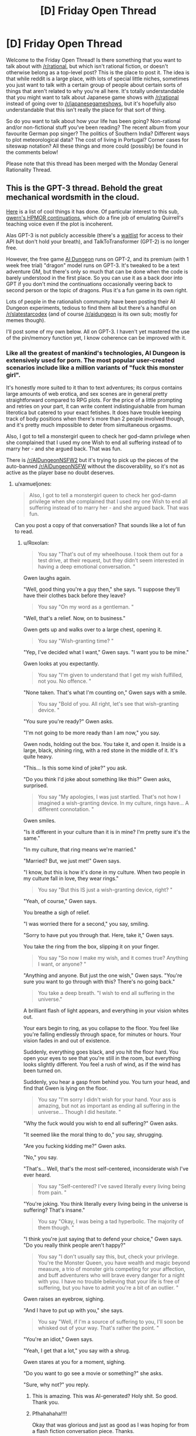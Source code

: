 #+TITLE: [D] Friday Open Thread

* [D] Friday Open Thread
:PROPERTIES:
:Author: AutoModerator
:Score: 18
:DateUnix: 1594998340.0
:DateShort: 2020-Jul-17
:END:
Welcome to the Friday Open Thread! Is there something that you want to talk about with [[/r/rational]], but which isn't rational fiction, or doesn't otherwise belong as a top-level post? This is the place to post it. The idea is that while reddit is a large place, with lots of special little niches, sometimes you just want to talk with a certain group of people about certain sorts of things that aren't related to why you're all here. It's totally understandable that you might want to talk about Japanese game shows with [[/r/rational]] instead of going over to [[/r/japanesegameshows]], but it's hopefully also understandable that this isn't really the place for that sort of thing.

So do you want to talk about how your life has been going? Non-rational and/or non-fictional stuff you've been reading? The recent album from your favourite German pop singer? The politics of Southern India? Different ways to plot meteorological data? The cost of living in Portugal? Corner cases for siteswap notation? All these things and more could (possibly) be found in the comments below!

Please note that this thread has been merged with the Monday General Rationality Thread.


** This is the GPT-3 thread. Behold the great mechanical wordsmith in the cloud.

[[https://mobile.twitter.com/xuenay/status/1283312640199196673][Here]] is a list of cool things it has done. Of particular interest to this sub, [[https://www.gwern.net/GPT-3#harry-potter-and-the-methods-of-rationality][gwern's HPMOR continuations]], which do a fine job of emulating Quirrell's teaching voice even if the plot is incoherent.

 

Alas GPT-3 is not publicly accessible (there's a [[https://beta.openai.com/][waitlist]] for access to their API but don't hold your breath), and TalkToTransformer (GPT-2) is no longer free.

However, the free game [[https://play.aidungeon.io/][AI Dungeon]] runs on GPT-2, and its premium (with 1 week free trial) "dragon" model runs on GPT-3. It's tweaked to be a text adventure GM, but there's only so much that can be done when the code is barely understood in the first place. So you can use it as a back door into GPT if you don't mind the continuations occasionally veering back to second person or the topic of dragons. Plus it's a fun game in its own right.

Lots of people in the rationalish community have been posting their AI Dungeon experiments, tedious to find them all but there's a handful on [[/r/slatestarcodex]] (and of course [[/r/aidungeon]] is its own sub; mostly for memes though).

I'll post some of my own below. All on GPT-3. I haven't yet mastered the use of the pin/memory function yet, I know coherence can be improved with it.
:PROPERTIES:
:Author: Roxolan
:Score: 13
:DateUnix: 1595000587.0
:DateShort: 2020-Jul-17
:END:

*** Like all the greatest of mankind's technologies, AI Dungeon is extensively used for porn. The most popular user-created scenarios include like a million variants of "fuck this monster girl".

It's honestly more suited to it than to text adventures; its corpus contains large amounts of web erotica, and sex scenes are in general pretty straightforward compared to RPG plots. For the price of a little prompting and retries on your part, it can write content indistinguishable from human literotica but catered to your exact fetishes. It does have trouble keeping track of body positions when there's more than 2 people involved though, and it's pretty much impossible to deter from simultaneous orgasms.

Also, I got to tell a monstergirl queen to check her god-damn privilege when she complained that I used my one Wish to end all suffering instead of to marry her - and she argued back. That was fun.

There is [[/r/AIDungeonNSFW2]] but it's trying to pick up the pieces of the auto-banned [[/r/AIDungeonNSFW]] without the discoverability, so it's not as active as the player base no doubt deserves.
:PROPERTIES:
:Author: Roxolan
:Score: 11
:DateUnix: 1595002561.0
:DateShort: 2020-Jul-17
:END:

**** u/xamueljones:
#+begin_quote
  Also, I got to tell a monstergirl queen to check her god-damn privilege when she complained that I used my one Wish to end all suffering instead of to marry her - and she argued back. That was fun.
#+end_quote

Can you post a copy of that conversation? That sounds like a lot of fun to read.
:PROPERTIES:
:Author: xamueljones
:Score: 5
:DateUnix: 1595009819.0
:DateShort: 2020-Jul-17
:END:

***** u/Roxolan:
#+begin_quote
  You say "That's out of my wheelhouse. I took them out for a test drive, at their request, but they didn't seem interested in having a deep emotional conversation. "
#+end_quote

Gwen laughs again.

"Well, good thing you're a guy then," she says. "I suppose they'll have their clothes back before they leave?

#+begin_quote
  You say "On my word as a gentleman. "
#+end_quote

"Well, that's a relief. Now, on to business."

Gwen gets up and walks over to a large chest, opening it.

#+begin_quote
  You say "Wish-granting time? "
#+end_quote

"Yep, I've decided what I want," Gwen says. "I want you to be mine."

Gwen looks at you expectantly.

#+begin_quote
  You say "I'm given to understand that I get my wish fulfilled, not you. No offence. "
#+end_quote

"None taken. That's what I'm counting on," Gwen says with a smile.

#+begin_quote
  You say "Bold of you. All right, let's see that wish-granting device. "
#+end_quote

"You sure you're ready?" Gwen asks.

"I'm not going to be more ready than I am now," you say.

Gwen nods, holding out the box. You take it, and open it. Inside is a large, black, shining ring, with a red stone in the middle of it. It's quite heavy.

"This... Is this some kind of joke?" you ask.

"Do you think I'd joke about something like this?" Gwen asks, surprised.

#+begin_quote
  You say "My apologies, I was just startled. That's not how I imagined a wish-granting device. In my culture, rings have... A different connotation. "
#+end_quote

Gwen smiles.

"Is it different in your culture than it is in mine? I'm pretty sure it's the same."

"In my culture, that ring means we're married."

"Married? But, we just met!" Gwen says.

"I know, but this is how it's done in my culture. When two people in my culture fall in love, they wear rings."

#+begin_quote
  You say "But this IS just a wish-granting device, right? "
#+end_quote

"Yeah, of course," Gwen says.

You breathe a sigh of relief.

"I was worried there for a second," you say, smiling.

"Sorry to have put you through that. Here, take it," Gwen says.

You take the ring from the box, slipping it on your finger.

#+begin_quote
  You say "So now I make my wish, and it comes true? Anything I want, or anyone? "
#+end_quote

"Anything and anyone. But just the one wish," Gwen says. "You're sure you want to go through with this? There's no going back."

#+begin_quote
  You take a deep breath. "I wish to end all suffering in the universe."
#+end_quote

A brilliant flash of light appears, and everything in your vision whites out.

Your ears begin to ring, as you collapse to the floor. You feel like you're falling endlessly through space, for minutes or hours. Your vision fades in and out of existence.

Suddenly, everything goes black, and you hit the floor hard. You open your eyes to see that you're still in the room, but everything looks slightly different. You feel a rush of wind, as if the wind has been turned on.

Suddenly, you hear a gasp from behind you. You turn your head, and find that Gwen is lying on the floor.

#+begin_quote
  You say "I'm sorry I didn't wish for your hand. Your ass is amazing, but not as important as ending all suffering in the universe... Though I did hesitate. "
#+end_quote

"Why the fuck would you wish to end all suffering?" Gwen asks.

"It seemed like the moral thing to do," you say, shrugging.

"Are you fucking kidding me?" Gwen asks.

"No," you say.

"That's... Well, that's the most self-centered, inconsiderate wish I've ever heard.

#+begin_quote
  You say "Self-centered? I've saved literally every living being from pain. "
#+end_quote

"You're joking. You think literally every living being in the universe is suffering? That's insane."

#+begin_quote
  You say "Okay, I was being a tad hyperbolic. The majority of them though. "
#+end_quote

"I think you're just saying that to defend your choice," Gwen says. "Do you really think people aren't happy?"

#+begin_quote
  You say "I don't usually say this, but, check your privilege. You're the Monster Queen, you have wealth and magic beyond measure, a trio of monster girls competing for your affection, and buff adventurers who will brave every danger for a night with you. I have no trouble believing that your life is free of suffering, but you have to admit you're a bit of an outlier. "
#+end_quote

Gwen raises an eyebrow, sighing.

"And I have to put up with you," she says.

#+begin_quote
  You say "Well, if I'm a source of suffering to you, I'll soon be whisked out of your way. That's rather the point. "
#+end_quote

"You're an idiot," Gwen says.

"Yeah, I get that a lot," you say with a shrug.

Gwen stares at you for a moment, sighing.

"Do you want to go see a movie or something?" she asks.

"Sure, why not?" you reply.
:PROPERTIES:
:Author: Roxolan
:Score: 20
:DateUnix: 1595010821.0
:DateShort: 2020-Jul-17
:END:

****** This is amazing. This was AI-generated? Holy shit. So good. Thank you.
:PROPERTIES:
:Author: dapperAF
:Score: 3
:DateUnix: 1595045125.0
:DateShort: 2020-Jul-18
:END:


****** Pfhahahaha!!!!

Okay that was glorious and just as good as I was hoping for from a flash fiction conversation piece. Thanks.
:PROPERTIES:
:Author: xamueljones
:Score: 3
:DateUnix: 1595016584.0
:DateShort: 2020-Jul-18
:END:


*** [Here is an AI-human collaborative short story, written (off that same killed-by-demons prompt) by repeatedly asking the AI for a couple of sentences more, and retrying every time I found the new sentences unsatisfying. The story didn't seem to be moving towards a conclusion any time soon, I just stopped when I got bored.]

You walk over to the "Afterlife Registration" desk, where a bored-looking man looks up at you.

"Hello", he says. "Do you need assistance?"

"I don't know" you say. "I died."

"Ah", says the man. "What can I do for you?"

"Well, I died..."

"Quite right", says the man. "It's perfectly normal to be worried about what happens after you die. Where do you want to go?"

"I don't know", you say. "Where do I go?"

The man smiles at you. "Where would you like to go?"

You think for a moment. "Heaven. I want to go to heaven."

"You want to go to the Christian Heaven?"

"Yes. That's what I want."

The man frowns, and pauses for a moment. "I'm sorry", he says finally. "We don't have that here."

"You don't have... What? Why not?"

"Heaven doesn't exist."

You stare at him in shock. "What? But... It has to!"

The man shakes his head. "No, it doesn't. It's just a fairy tale made up by people thousands of years ago."

"It is not!" you say, beginning to get angry. "My... My Grandma went there when she died!"

"Sorry", says the man. "If you're looking for an afterlife where you can be with your Grandma, you won't find it here."

"But..." You think for a moment. "What about... Hell?"

The man smiles. "Yes, Hell does exist. We have that here."

"Oh, great!" you say. "I want to go there."

The man frowns. "I'm sorry, but we're full. We just don't have the space. If you want, I can put in a request, but it'll be a few million years before you get in."

"A few million..." You stop, doing some quick calculations. "But, that's longer than the Earth has even existed!"

The man smiles again. "That's correct."

"You're crazy" you say. "This place is crazy. I'm leaving."

You turn to leave, but the man grabs your shoulder. "Hey, wait!" he says. "If you don't want to stay here or in Hell, you can choose the third option."

"There's a third option?" you ask.

The man nods. "There's a third option. It's a bit strange and new, so not many people take it, but I'm sure we can get it set up for you."

You frown. "Well, what is it?"

The man smiles, and points to a large sign on the wall behind you. It shows a picture of a handsome man in an evening gown, with the words "Heaven: Be a star!" across the top.

"You can become a star!" the man says. "We can make you into a beautiful shining star! Just like in the sky!"

"I... Don't think that's what Heaven should be like", you say. "Besides, if I remember my astronomy, stars eventually burn out."

"These stars are special", says the man. "They never burn out! Well, not for billions of years. And you get to be married to one of the stars!"

You turn, and see a beautiful woman standing behind you. "Hello", she says. "I'm a red giant. It would be an honor to become one with you."

"Er... Okay" you say.

The man smiles. "So, to sum up: You have the option of becoming a star, or staying here and being unhappy."

You look at the two options. Becoming a star does have a certain appeal to it... But you can't help but worry. Will you really never die? You don't know if you want to live forever. Also, being married to a star seems a bit... Boring. You've never been interested in those types of women. But, staying here forever without any hope of leaving seems like a horrible fate as well. At least if you were a star, you'd be doing something. You could be a real contributing part of... Something. You have no idea what, but it still seems better than being here.

"... I want to be a star" you say finally.

The man smiles. "Well, that's wonderful! Stars are a large part of what keeps this place going. We need more of them." He turns to you. "Now, to turn you into a star, we need to make some small changes to your body. We can't have you bursting into flames or anything."

You nod, and the man holds up a small, round object. "This is a Curvite," he says. "One of the building blocks of our world. All matter is made up of Curvites." He puts the small stone down on the table. "Now, I'm going to put this in your hand."

You extend your hand, and the man drops the Curvite into it. "Thanks", you say, looking at the stone. It's a light blue color, and perfectly smooth.

"Now, you're going to feel a bit dizzy, and probably very sleepy. Don't worry, that's normal. Once you've fallen asleep, we'll begin the transformation." He smiles at you. "I look forward to seeing you shine bright in the sky."

The man leaves, and you lie down on the table. After a few minutes, you close your eyes.
:PROPERTIES:
:Author: Roxolan
:Score: 5
:DateUnix: 1595001176.0
:DateShort: 2020-Jul-17
:END:


*** [I was playing a magical girl fighting demons with the help of nature spirits, and currently sharing her body with a spirit by the name of "the green phantom". Then I lost a fight and died. But I just said "You stand up". And checked out all the things the AI could come up as a follow-up to /that/. Cherry-picked for your convenience.]

 

You have been killed by demons.

#+begin_quote
  You stand up.
#+end_quote

It seems you have died.

This is not the first time, nor will it be the last.

 

You have been killed by demons.

#+begin_quote
  You stand up.
#+end_quote

You stand up, unharmed.

The demon howls in pain and rage as it realizes that you have returned from the dead, and will not let it take you without a fight.

 

You have been killed by demons.

#+begin_quote
  You stand up.
#+end_quote

You stand up, a new spirit possessing you.

"Well", the spirit says. "That was interesting."

 

You have been killed by demons.

#+begin_quote
  You stand up.
#+end_quote

You stand up, finding yourself in a dimly lit hallway. A small figure stands there, wearing red and black robes.

"Ah, you're here. Just in time for class."

"Who are you?"

"I'm the teacher."

"What... what happened?"

"You died. Now, take a seat. We'll be starting class soon."

You look around, and find yourself in a classroom. You don't recognize the teacher, but you do recognize some of the other students. They're all people you've killed.

"What's going on?" You ask.

"This is eternity." The teacher says. "Take a seat. Today we shall learn about the Lord of Hell, and his everlasting crusade against heaven."

 

You have been killed by demons.

#+begin_quote
  You stand up.
#+end_quote

You stand up, shaking off the dirt that's caked onto your body. You quickly summon a cloud to carry you out of the graveyard.

 

You have been killed by demons.

#+begin_quote
  You stand up.
#+end_quote

You stand up. The demon who attacked you is gone, and the oppressive cloud has lifted.

The spirits inhabiting your body and the tree look at you in awe.

"What just happened?" The tree asks.

"I'm not sure", you admit. "But I think the demon's dead. And I think I'm the one who killed him."

 

You have been killed by demons.

#+begin_quote
  You stand up.
#+end_quote

You try to stand up, but find that your legs don't work. Looking down, you see that your body has been torn apart.

With a sigh, you allow the spirits inhabiting you to flee. They wander off into the sky, searching for a new body to live in.

Soon, you are nothing but a soul, floating through the air. You wonder whether you will be reincarnated, or go to hell for committing suicide.

 

You have been killed by demons.

#+begin_quote
  You stand up.
#+end_quote

You stand up, finding yourself faced with a crowd of angry miners. Apparently, the mob has arrived to kill the demon, but found you in its place.

"Witch!" They shout. "Demon!"

They grab you, and hang you from a tree.

You have been killed by religious fanatics.

 

You have been killed by demons.

#+begin_quote
  You stand up.
#+end_quote

You stand up, and see the world in a new light. Colors are brighter, sounds are louder, and your body feels... Different. More powerful.

You look down at your chest, where the demon's claws tore through. Instead of seeing torn robes and red blood staining them, you see a patch-work of glowing yellow souls and golden light.

"What... What happened?" You say.

"You took a demon's hit for me." The spirit inhabiting you says. "I have given you some of my power, as a thanks for saving my life."

 

You have been killed by demons.

#+begin_quote
  You stand up.
#+end_quote

"Get up", a voice commands.

You stand up, and open your eyes. You are in the middle of a battle.

"What is going on?" You ask.

"This is what happens when you die", the voice says. "You get a second chance."

You look at your hands. They are not your hands. In fact, they are the hands of a wendigo, a demonic spirit that possesses humans and transforms them into its own image.

You see the battlefield. It is filled with spirits, some from your world, others from the next. All are here for the same reason. They were killed, and given a second chance.

 

You have been killed by demons.

#+begin_quote
  You stand up.
#+end_quote

You stand up, looking at the scene of your demise. You see the building you were on top of smashed with incredible force. You feel the green phantom spirit release its control over your body.

"I'm sorry" he says, "I didn't see that coming. Thank you for saving me. I've never had anyone die to save me before. What a way to go! It's like you walked out of a legend!"

"You're welcome", you say, "but now I'm dead."

"Yes", the green phantom says, "that is a problem."

 

You have been killed by demons.

#+begin_quote
  You stand up.
#+end_quote

It doesn't work. You're still dead.
:PROPERTIES:
:Author: Roxolan
:Score: 8
:DateUnix: 1595000875.0
:DateShort: 2020-Jul-17
:END:


** This week saw the release of the latest Dresden Files book, which I recommended on Monday.

It marks what is unequivocally the most disappointing installment of a series that I really enjoy. Apparently what happened is it was going to be too long, like 1.5 long books, so the publisher demanded that it be split into two books. They made this demand late into the editing process, and as a result the author had to shuffle things around and cut and compress plot lines.

The end result is incredibly disappointing. It includes issues like the same new information being introduced for the first time multiple times, by and to the same characters. It includes characters who might have a falling apart as a result of plot elements from the next book instead having /incredibly/ stupid misunderstandings in this one. I'm by far the most disappointed I have ever been in a series that is in my top 10 favourites of all time.

The silver lining I guess is that the next book/the rest of this one comes out in only a few months, so this crushing disappointment should not stand as the current state of the series for very long.

But if you were thinking of reading the series, wait until October, because the latest book doesn't have an ending, not even a cliffhanger, it just ends arbitrarily during a little downtime. And it's not even a long book. This is like the first third of the too long book, and on the /short/ side of books in this series
:PROPERTIES:
:Author: Rhamni
:Score: 16
:DateUnix: 1595015983.0
:DateShort: 2020-Jul-18
:END:

*** Thanks for the recommendation. I've been waiting on this series for a long time. I can wait a little longer.
:PROPERTIES:
:Author: Rorschach_And_Prozac
:Score: 5
:DateUnix: 1595018861.0
:DateShort: 2020-Jul-18
:END:


*** That's a real shame to hear. I've been really enjoying the Dresden Files, so I'll wait to read the next two at once. I wonder if a weak book in the series would hurt the publisher more in the long run than if they'd simply gone with the longer length. I obviously can't speak for everyone, but for me a longer good-quality story is actually a bonus, not a detriment.
:PROPERTIES:
:Author: Scilark
:Score: 2
:DateUnix: 1595060845.0
:DateShort: 2020-Jul-18
:END:


*** Damn, I've been rereading Skin Game before starting the new one. Thank you for the heads up, having the background makes a big difference and thank you for not spoiling anything. If I'd read it without that information I might have thought the series wasn't worthwhile anymore or that my tastes had changed without knowing why it didn't seem as good as the others.
:PROPERTIES:
:Author: RetardedWabbit
:Score: 2
:DateUnix: 1595224291.0
:DateShort: 2020-Jul-20
:END:


** i'm dating new people and oh my god new relationship energy is amazing i just wanted to let you all know that everything's coming up weasel

(oh and sidenote me and a partner of 7 years broke up like two weeks ago but forget that part! let's focus on the fact that i'm kissing beautiful nerds)

love you all
:PROPERTIES:
:Author: MagicWeasel
:Score: 12
:DateUnix: 1595050228.0
:DateShort: 2020-Jul-18
:END:

*** u/GaBeRockKing:
#+begin_quote
  everything's coming up weasel
#+end_quote

Given your distinct weasel-based persona on this subreddit, I vote you come up with an actual weasel-based fursona to tag all your posts with.
:PROPERTIES:
:Author: GaBeRockKing
:Score: 4
:DateUnix: 1595092305.0
:DateShort: 2020-Jul-18
:END:

**** i don't even know how i'd tag my posts with a weasel based fursona

but that said the username was inspired by [[https://farthingwood.fandom.com/wiki/Weasel][Weasel from the Animals of Farthing Wood]], since she's basically me: loud, annoying, can't sing at ALL, but people seem to put up with her and love her anyway.
:PROPERTIES:
:Author: MagicWeasel
:Score: 2
:DateUnix: 1595121241.0
:DateShort: 2020-Jul-19
:END:

***** commision an artist, end all your posts with an imgur link to it, I suppose. (I didn't really think this through.)
:PROPERTIES:
:Author: GaBeRockKing
:Score: 3
:DateUnix: 1595132125.0
:DateShort: 2020-Jul-19
:END:

****** the web 3.0 version of the forum signatures of yore
:PROPERTIES:
:Author: MagicWeasel
:Score: 3
:DateUnix: 1595140667.0
:DateShort: 2020-Jul-19
:END:

******* Some flavours of reddit seems to have avatars. I've only seen them on (new) mobile though.
:PROPERTIES:
:Author: Amagineer
:Score: 2
:DateUnix: 1595149323.0
:DateShort: 2020-Jul-19
:END:


****** No need for commissions, just spend some quality time on [[https://thisfursonadoesnotexist.com/][TFDNE]].
:PROPERTIES:
:Author: gwern
:Score: 2
:DateUnix: 1595215332.0
:DateShort: 2020-Jul-20
:END:

******* machine learning has gone too far
:PROPERTIES:
:Author: GaBeRockKing
:Score: 1
:DateUnix: 1595222135.0
:DateShort: 2020-Jul-20
:END:


** I feel like [[/r/rational]] might enjoy [[/r/worldjerking]], since they share our love for creative realistic worldbuilding and original rules-based magic systems.
:PROPERTIES:
:Author: Roxolan
:Score: 4
:DateUnix: 1594999125.0
:DateShort: 2020-Jul-17
:END:


** (Death CW)

Does anyone have good resources or advice on convincing family members about cryonics?
:PROPERTIES:
:Author: fljared
:Score: 2
:DateUnix: 1594999594.0
:DateShort: 2020-Jul-17
:END:

*** I've heard good things about [[http://www.rudihoffman.com/][Rudi Hoffman]], and [[https://www.lesswrong.com/posts/yKXKcyoBzWtECzXrE/you-only-live-twice][this LW post is pretty informative]]. But I have never succeeded in convincing family members to sign up, despite the incredibly low cost. In any case, good luck!

EDIT: [[https://alcor.org/Library/html/relatives.html][There's also this Alcor article that I haven't read]]
:PROPERTIES:
:Author: D0TheMath
:Score: 2
:DateUnix: 1595027822.0
:DateShort: 2020-Jul-18
:END:

**** u/ElectorEios:
#+begin_quote
  despite the incredibly low cost.
#+end_quote

Doesn't Alcor charge something like $200,000 one-time + $550 membership fee annually + $180 CMS annually?

Over 30 years, that's >$220,000.

While it's difficult to put a price on a chance at a new life, I can't help but feel that it's a LOT of money for a maybe. Realistically speaking, how many of their patients were cryopreserved in such a state that they could be resuscitated without significant brain damage? My bets are: not many.
:PROPERTIES:
:Author: ElectorEios
:Score: 2
:DateUnix: 1595069945.0
:DateShort: 2020-Jul-18
:END:

***** It's my understanding that there's fancy life insurance things you can do to get the price down to cents per month, but idk the technical legal aspects.
:PROPERTIES:
:Author: D0TheMath
:Score: 1
:DateUnix: 1595178092.0
:DateShort: 2020-Jul-19
:END:

****** IDK, life insurance exists outside the cryo world too. As far as I know, insurance companies have to make money somehow, so I doubt it's much cheaper than cash.

The article linked in the other comment about Alcor is kinda... yikes. Maybe cryopreservation is the future, but I think I'll hold off until the companies involved get serious. It seems to me that while the actual theory might be sound, the practical executions are somewhat lacking; they all just appear to muck about with drills and ice baths and hope that future(tm) medicine will be able to fix their mistakes.

But hey, it's better than any chance, right?
:PROPERTIES:
:Author: ElectorEios
:Score: 1
:DateUnix: 1595192417.0
:DateShort: 2020-Jul-20
:END:


*** Do we have a settled state of the art for it?
:PROPERTIES:
:Author: VapeKarlMarx
:Score: 2
:DateUnix: 1595005650.0
:DateShort: 2020-Jul-17
:END:

**** Yes! The leading cryonics companies are [[https://www.alcor.org/BecomeMember/index.html][Alcore]] and the [[https://www.cryonics.org/][Cryonics Institute]] (CI). The last time cryonics was in the mainstream consciousness was in the '60s and '70s, and at this time, it was utter quackery and tremendously expensive. That, combined with the morbidity of freezing "dead" bodies, general cultural [[https://www.nickbostrom.com/fable/dragon.html][worshipping of death as a coping mechanism]], and unfortunate lack of effective advertising on the part of legitimate cryonics companies, led to decades of the field being seen as an impossible endeavour.

But since then, our capacity to cryopreserve has grown by leaps and bounds. [[https://www.alcor.org/sciencerefs.html][You can read scientific articles about it here]] and look at [[https://www.alcor.org/FAQs/index.html#][Alcor's FAQ here]]. Nowadays cryopreservation, while it may not be perfect in all respects, is cheap, and has a high chance of succeeding. Considering the benefits, in my opinion it's a no-brainer.
:PROPERTIES:
:Author: D0TheMath
:Score: 2
:DateUnix: 1595028840.0
:DateShort: 2020-Jul-18
:END:

***** Has it been such a long time that [[http://chronopause.com/chronopause.com/index.php/2011/05/29/a-visit-to-alcor/index.html]["A Visit to Alcor"]] has already been forgotten?
:PROPERTIES:
:Author: NoYouTryAnother
:Score: 2
:DateUnix: 1595044992.0
:DateShort: 2020-Jul-18
:END:

****** I have to admit, I've never seen that post, and while I haven't read it in full yet, so far it is highly concerning, and I will be reexamining a lot of my previously held beliefs about the trustworthiness of these companies.

Edit: although I do think that the title, and the article's leading picture are needlessly inflammatory, and prime you to think negatively about Alcore and cryonics as a whole.
:PROPERTIES:
:Author: D0TheMath
:Score: 2
:DateUnix: 1595178328.0
:DateShort: 2020-Jul-19
:END:

******* Given who the author is

#+begin_quote
  ("the president of the cryonics organization Alcor Life Extension Foundation from 1983 to 1988, and Research Director until 1992.[1] He was also the founder and president of BioPreservation, Inc., and a cofounder, member of the Board of Directors, and Director of Research of Twenty-First Century Medicine (a cryobiological/critical care medicine research company) from 1993 to 1999.[2]")
#+end_quote

there's no concern that he is anti-cryonics. I think his audience(/intended audience) are cryonics enthusiasts, so he isn't writing like he would if it were more generally targeted. Instead, his goal in writing this was presumably to put pressure on Alcor to shape up, but I don't know that anything changed.
:PROPERTIES:
:Author: NoYouTryAnother
:Score: 2
:DateUnix: 1595188795.0
:DateShort: 2020-Jul-20
:END:
